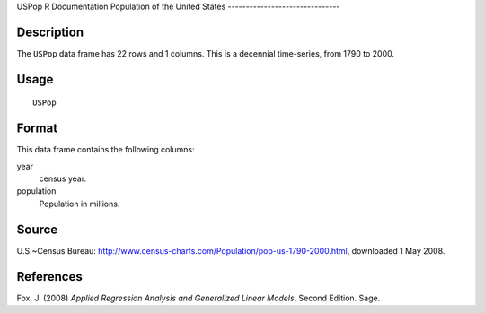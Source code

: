 USPop
R Documentation
Population of the United States
-------------------------------

Description
~~~~~~~~~~~

The ``USPop`` data frame has 22 rows and 1 columns. This is a
decennial time-series, from 1790 to 2000.

Usage
~~~~~

::

    USPop

Format
~~~~~~

This data frame contains the following columns:

year
    census year.

population
    Population in millions.


Source
~~~~~~

U.S.~Census Bureau:
`http://www.census-charts.com/Population/pop-us-1790-2000.html <http://www.census-charts.com/Population/pop-us-1790-2000.html>`_,
downloaded 1 May 2008.

References
~~~~~~~~~~

Fox, J. (2008)
*Applied Regression Analysis and Generalized Linear Models*, Second
Edition. Sage.


